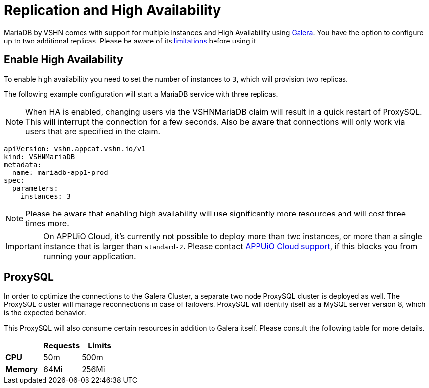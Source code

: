 = Replication and High Availability

MariaDB by VSHN comes with support for multiple instances and High Availability using https://mariadb.com/kb/en/galera-cluster/[Galera].
You have the option to configure up to two additional replicas.
Please be aware of its https://mariadb.com/kb/en/mariadb-galera-cluster-known-limitations/[limitations] before using it.

== Enable High Availability

To enable high availability you need to set the number of instances to `3`, which will provision two replicas.

The following example configuration will start a MariaDB service with three replicas.

NOTE: When HA is enabled, changing users via the VSHNMariaDB claim will result in a quick restart of ProxySQL. This will interrupt the connection for a few seconds. Also be aware that connections will only work via users that are specified in the claim.

[source,yaml]
----
apiVersion: vshn.appcat.vshn.io/v1
kind: VSHNMariaDB
metadata:
  name: mariadb-app1-prod
spec:
  parameters:
    instances: 3
----

NOTE: Please be aware that enabling high availability will use significantly more resources and will cost three times more.

IMPORTANT: On APPUiO Cloud, it's currently not possible to deploy more than two instances, or more than a single instance that is larger than `standard-2`.
Please contact https://docs.appuio.cloud/user/contact.html[APPUiO Cloud support], if this blocks you from running your application.


== ProxySQL

In order to optimize the connections to the Galera Cluster, a separate two node ProxySQL cluster is deployed as well.
The ProxySQL cluster will manage reconnections in case of failovers.
ProxySQL will identify itself as a MySQL server version 8, which is the expected behavior.

This ProxySQL will also consume certain resources in addition to Galera itself.
Please consult the following table for more details.

[cols="1s,1,1", options="header", stripes="even"]

|===
|
|Requests
|Limits

|CPU
|50m
|500m

|Memory
|64Mi
|256Mi

